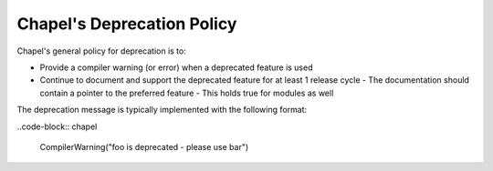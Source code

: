 Chapel's Deprecation Policy
===========================

Chapel's general policy for deprecation is to:

- Provide a compiler warning (or error) when a deprecated feature is used
- Continue to document and support the deprecated feature for at least 1
  release cycle
  - The documentation should contain a pointer to the preferred feature
  - This holds true for modules as well

The deprecation message is typically implemented with the following format:

..code-block:: chapel

    CompilerWarning("foo is deprecated - please use bar")

